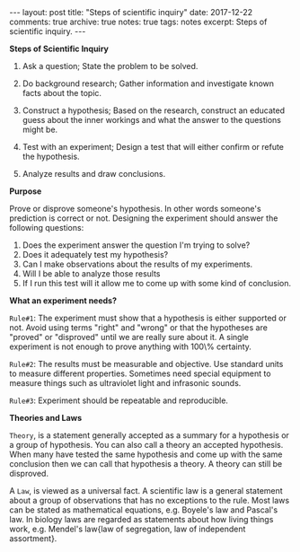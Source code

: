 #+STARTUP: showall indent
#+STARTUP: hidestars
#+BEGIN_HTML
---
layout: post
title: "Steps of scientific inquiry"
date: 2017-12-22
comments: true
archive: true
notes: true
tags: notes
excerpt: Steps of scientific inquiry.
---
#+END_HTML

*Steps of Scientific Inquiry*

1. Ask a question; State the problem to be solved.

2. Do background research; Gather information and investigate known
   facts about the topic.

3. Construct a hypothesis; Based on the research, construct an
   educated guess about the inner workings and what the answer to the
   questions might be.

4. Test with an experiment; Design a test that will either confirm or
   refute the hypothesis.

5. Analyze results and draw conclusions.

*Purpose*

Prove or disprove someone's hypothesis. In other words someone's
prediction is correct or not. Designing the experiment should answer
the following questions:

1. Does the experiment answer the question I'm trying to solve?
2. Does it adequately test my hypothesis?
3. Can I make observations about the results of my experiments.
4. Will I be able to analyze those results
5. If I run this test will it allow me to come up with some kind of
   conclusion.

*What an experiment needs?*

~Rule#1~: The experiment must show that a hypothesis is either
supported or not. Avoid using terms "right" and "wrong" or that the
hypotheses are "proved" or "disproved" until we are really sure about
it. A single experiment is not enough to prove anything with 100\%
certainty.

~Rule#2~: The results must be measurable and objective. Use standard
units to measure different properties. Sometimes need special
equipment to measure things such as ultraviolet light and infrasonic
sounds.

~Rule#3~: Experiment should be repeatable and reproducible.


*Theories and Laws*

~Theory~, is a statement generally accepted as a summary for a
hypothesis or a group of hypothesis. You can also call a theory an
accepted hypothesis. When many have tested the same hypothesis and
come up with the same conclusion then we can call that hypothesis a
theory. A theory can still be disproved.


A ~Law~, is viewed as a universal fact. A scientific law is a general
statement about a group of observations that has no exceptions to the
rule. Most laws can be stated as mathematical equations, e.g. Boyele's
law and Pascal's law. In biology laws are regarded as statements about
how living things work, e.g. Mendel's law{law of segregation, law of
independent assortment}.
